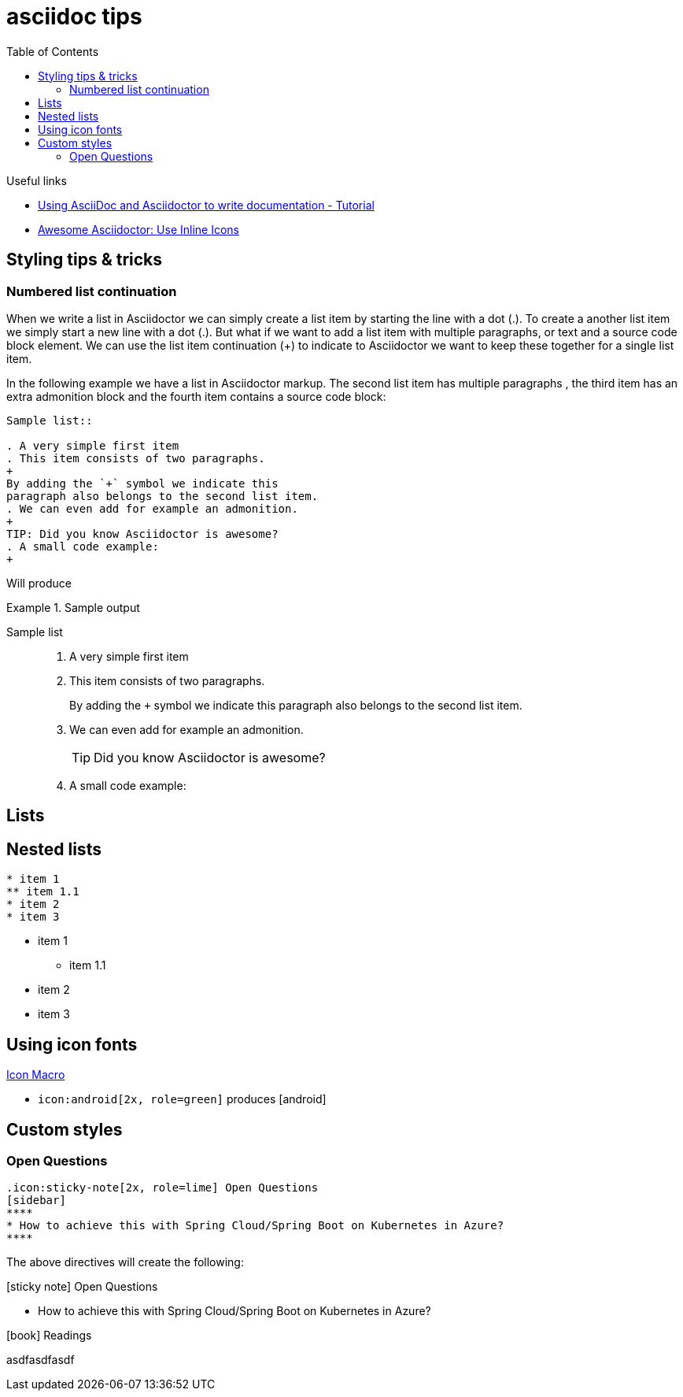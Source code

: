 = asciidoc tips
:toc:
:icons: font

.Useful links
[sidebar]
****
* https://www.vogella.com/tutorials/AsciiDoc/article.html[Using AsciiDoc and Asciidoctor to write documentation - Tutorial]
* https://blog.mrhaki.com/2014/06/awesome-asciidoc-use-inline-icons.html[Awesome Asciidoctor: Use Inline Icons]
****

== Styling tips & tricks

=== Numbered list continuation

When we write a list in Asciidoctor we can simply create a list item by starting the line with a dot (.). To create a another list item we simply start a new line with a dot (.). But what if we want to add a list item with multiple paragraphs, or text and a source code block element. We can use the list item continuation (+) to indicate to Asciidoctor we want to keep these together for a single list item.

In the following example we have a list in Asciidoctor markup. The second list item has multiple paragraphs , the third item has an extra admonition block and the fourth item contains a source code block:

[source, asciidoc]
----
Sample list::

. A very simple first item
. This item consists of two paragraphs.
+
By adding the `+` symbol we indicate this
paragraph also belongs to the second list item.
. We can even add for example an admonition.
+
TIP: Did you know Asciidoctor is awesome?
. A small code example:
+
----
Will produce

.Sample output
====

Sample list::

. A very simple first item
. This item consists of two paragraphs.
+
By adding the `+` symbol we indicate this
paragraph also belongs to the second list item.
. We can even add for example an admonition.
+
TIP: Did you know Asciidoctor is awesome?
. A small code example:
+

====

== Lists

== Nested lists

----
* item 1
** item 1.1
* item 2
* item 3
----

* item 1
** item 1.1
* item 2
* item 3

== Using icon fonts

https://docs.asciidoctor.org/asciidoc/latest/macros/icon-macro/[Icon Macro]


* `+icon:android[2x, role=green]+` produces icon:android[2x, role=green]

== Custom styles

=== Open Questions

[source]
----
.icon:sticky-note[2x, role=lime] Open Questions
[sidebar]
****
* How to achieve this with Spring Cloud/Spring Boot on Kubernetes in Azure?
****

----
The above directives will create the following:

.icon:sticky-note[role=lime] Open Questions
[sidebar]
****
* How to achieve this with Spring Cloud/Spring Boot on Kubernetes in Azure?
****

.icon:book[role=yeti] Readings
****
asdfasdfasdf
****
